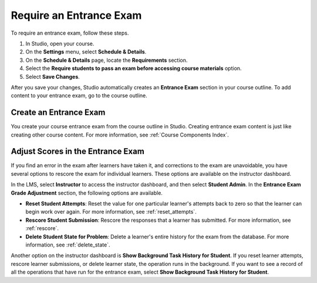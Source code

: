 .. :diataxis-type: how-to

.. _Require an Entrance Exam:

****************************
Require an Entrance Exam
****************************

To require an entrance exam, follow these steps.

#. In Studio, open your course.
#. On the **Settings** menu, select **Schedule & Details**.
#. On the **Schedule & Details** page, locate the **Requirements** section.
#. Select the **Require students to pass an exam before accessing course
   materials** option.
#. Select **Save Changes**.

After you save your changes, Studio automatically creates an **Entrance Exam**
section in your course outline. To add content to your entrance exam, go to the
course outline.

=======================
Create an Entrance Exam
=======================

You create your course entrance exam from the course outline in Studio.
Creating entrance exam content is just like creating other course content. For
more information, see :ref:`Course Components Index`.

==================================
Adjust Scores in the Entrance Exam
==================================

If you find an error in the exam after learners have taken it, and corrections
to the exam are unavoidable, you have several options to rescore the exam for
individual learners. These options are available on the instructor dashboard.

In the LMS, select **Instructor** to access the instructor dashboard, and then
select **Student Admin**. In the **Entrance Exam Grade Adjustment** section,
the following options are available.

* **Reset Student Attempts**: Reset the value for one particular learner's
  attempts back to zero so that the learner can begin work over again. For more
  information, see :ref:`reset_attempts`.

* **Rescore Student Submission**: Rescore the responses that a learner has
  submitted. For more information, see :ref:`rescore`.

* **Delete Student State for Problem**: Delete a learner's entire history for
  the exam from the database. For more information, see :ref:`delete_state`.

Another option on the instructor dashboard is **Show Background Task History
for Student**. If you reset learner attempts, rescore learner submissions, or
delete learner state, the operation runs in the background. If you want to see
a record of all the operations that have run for the entrance exam, select
**Show Background Task History for Student**.
